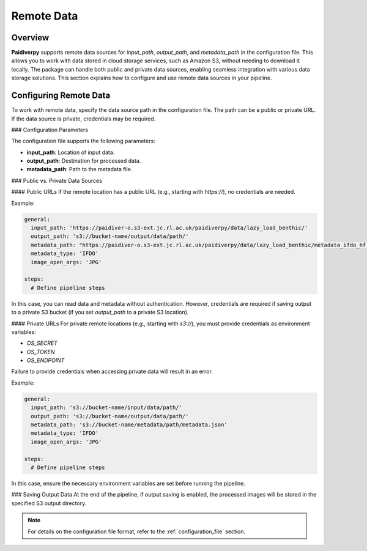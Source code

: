 .. _guide_remote_data:

Remote Data
===========

Overview
--------

**Paidiverpy** supports remote data sources for `input_path`, `output_path`, and `metadata_path` in the configuration file.
This allows you to work with data stored in cloud storage services, such as Amazon S3, without needing to download it locally.
The package can handle both public and private data sources, enabling seamless integration with various data storage solutions.
This section explains how to configure and use remote data sources in your pipeline.

Configuring Remote Data
-----------------------

To work with remote data, specify the data source path in the configuration file. The path can be a public or private URL. If the data source is private, credentials may be required.

### Configuration Parameters

The configuration file supports the following parameters:

- **input_path**: Location of input data.
- **output_path**: Destination for processed data.
- **metadata_path**: Path to the metadata file.

### Public vs. Private Data Sources

#### Public URLs
If the remote location has a public URL (e.g., starting with `https://`), no credentials are needed.

Example:

.. code-block:: yaml

    general:
      input_path: 'https://paidiver-o.s3-ext.jc.rl.ac.uk/paidiverpy/data/lazy_load_benthic/'
      output_path: 's3://bucket-name/output/data/path/'
      metadata_path: "https://paidiver-o.s3-ext.jc.rl.ac.uk/paidiverpy/data/lazy_load_benthic/metadata_ifdo_hf.json"
      metadata_type: 'IFDO'
      image_open_args: 'JPG'

    steps:
      # Define pipeline steps

In this case, you can read data and metadata without authentication. However, credentials are required if saving output to a private S3 bucket (if you set `output_path` to a private S3 location).

#### Private URLs
For private remote locations (e.g., starting with `s3://`), you must provide credentials as environment variables:

- `OS_SECRET`
- `OS_TOKEN`
- `OS_ENDPOINT`

Failure to provide credentials when accessing private data will result in an error.

Example:

.. code-block:: yaml

    general:
      input_path: 's3://bucket-name/input/data/path/'
      output_path: 's3://bucket-name/output/data/path/'
      metadata_path: 's3://bucket-name/metadata/path/metadata.json'
      metadata_type: 'IFDO'
      image_open_args: 'JPG'

    steps:
      # Define pipeline steps

In this case, ensure the necessary environment variables are set before running the pipeline.

### Saving Output Data
At the end of the pipeline, if output saving is enabled, the processed images will be stored in the specified S3 output directory.

.. note::

    For details on the configuration file format, refer to the :ref:`configuration_file` section.
